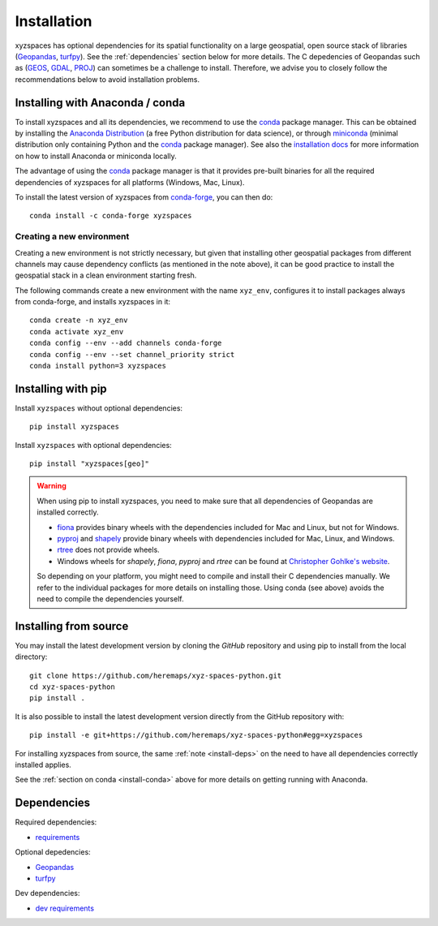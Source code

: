 Installation
============

xyzspaces has optional dependencies for its spatial functionality on a large geospatial, open
source stack of libraries (`Geopandas`_, `turfpy`_). See the
:ref:`dependencies` section below for more details. The C depedencies of Geopandas such as (`GEOS`_, `GDAL`_, `PROJ`_)
can sometimes be a challenge to install. Therefore, we advise you
to closely follow the recommendations below to avoid installation problems.

.. _install-conda:

Installing with Anaconda / conda
--------------------------------

To install xyzspaces and all its dependencies, we recommend to use the `conda`_
package manager. This can be obtained by installing the
`Anaconda Distribution`_ (a free Python distribution for data science), or
through `miniconda`_ (minimal distribution only containing Python and the
`conda`_ package manager). See also the `installation docs
<https://conda.io/docs/user-guide/install/download.html>`__ for more information
on how to install Anaconda or miniconda locally.

The advantage of using the `conda`_ package manager is that it provides
pre-built binaries for all the required dependencies of xyzspaces
for all platforms (Windows, Mac, Linux).

To install the latest version of xyzspaces from `conda-forge`_, you can then do::

    conda install -c conda-forge xyzspaces

Creating a new environment
^^^^^^^^^^^^^^^^^^^^^^^^^^

Creating a new environment is not strictly necessary, but given that installing
other geospatial packages from different channels may cause dependency conflicts
(as mentioned in the note above), it can be good practice to install the geospatial
stack in a clean environment starting fresh.

The following commands create a new environment with the name ``xyz_env``,
configures it to install packages always from conda-forge, and installs
xyzspaces in it::

    conda create -n xyz_env
    conda activate xyz_env
    conda config --env --add channels conda-forge
    conda config --env --set channel_priority strict
    conda install python=3 xyzspaces


.. _install-pip:

Installing with pip
-------------------

Install ``xyzspaces`` without optional dependencies::

    pip install xyzspaces

Install ``xyzspaces`` with optional dependencies::

    pip install "xyzspaces[geo]"


.. _install-deps:

.. warning::

    When using pip to install xyzspaces, you need to make sure that all dependencies of Geopandas are
    installed correctly.

    - `fiona`_ provides binary wheels with the dependencies included for Mac and Linux,
      but not for Windows.
    - `pyproj`_ and `shapely`_ provide binary wheels with dependencies included
      for Mac, Linux, and Windows.
    - `rtree`_ does not provide wheels.
    - Windows wheels for `shapely`, `fiona`, `pyproj` and `rtree`
      can be found at `Christopher Gohlke's website
      <https://www.lfd.uci.edu/~gohlke/pythonlibs/>`_.

    So depending on your platform, you might need to compile and install their
    C dependencies manually. We refer to the individual packages for more
    details on installing those.
    Using conda (see above) avoids the need to compile the dependencies yourself.

Installing from source
----------------------

You may install the latest development version by cloning the
`GitHub` repository and using pip to install from the local directory::

    git clone https://github.com/heremaps/xyz-spaces-python.git
    cd xyz-spaces-python
    pip install .

It is also possible to install the latest development version
directly from the GitHub repository with::

    pip install -e git+https://github.com/heremaps/xyz-spaces-python#egg=xyzspaces

For installing xyzspaces from source, the same :ref:`note <install-deps>` on
the need to have all dependencies correctly installed applies.

See the :ref:`section on conda <install-conda>` above for more details on
getting running with Anaconda.

.. _dependencies:

Dependencies
------------

Required dependencies:

- `requirements`_

Optional depedencies:

- `Geopandas`_
- `turfpy`_

Dev dependencies:

- `dev requirements`_



.. _PyPI: https://pypi.python.org/pypi/xyzspaces

.. _GitHub: https://github.com/heremaps/xyz-spaces-python

.. _requirements: https://github.com/heremaps/xyz-spaces-python/blob/master/requirements.txt

.. _dev requirements: https://github.com/heremaps/xyz-spaces-python/blob/master/requirements_dev.txt

.. _Geopandas: https://geopandas.org/

.. _turfpy: https://pypi.org/project/turfpy/

.. _shapely: https://shapely.readthedocs.io

.. _fiona: https://fiona.readthedocs.io

.. _pyproj: https://github.com/pyproj4/pyproj

.. _rtree: https://github.com/Toblerity/rtree

.. _conda: https://conda.io/en/latest/

.. _Anaconda distribution: https://www.anaconda.com/distribution/

.. _miniconda: https://docs.conda.io/en/latest/miniconda.html

.. _conda-forge: https://conda-forge.org/

.. _GDAL: https://www.gdal.org/

.. _GEOS: https://geos.osgeo.org

.. _PROJ: https://proj.org/

